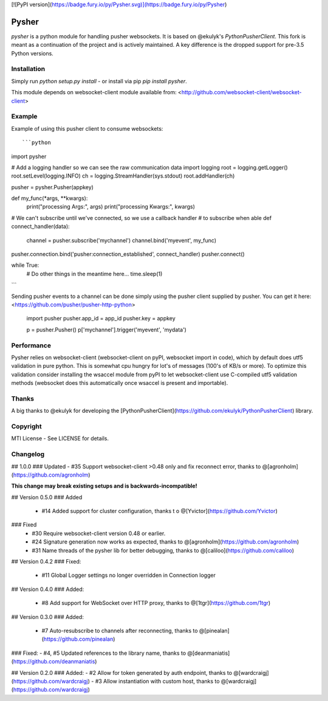 [![PyPI version](https://badge.fury.io/py/Pysher.svg)](https://badge.fury.io/py/Pysher)

Pysher
=============

`pysher` is a python module for handling pusher websockets. It is based on @ekulyk's `PythonPusherClient`. This fork is meant as 
a continuation of the project and is actively maintained. A key difference is the dropped support for pre-3.5 Python versions.

Installation
------------

Simply run `python setup.py install` - or install via pip `pip install pysher`.

This module depends on websocket-client module available from: <http://github.com/websocket-client/websocket-client>

Example
-------

Example of using this pusher client to consume websockets::

```python
import pysher

# Add a logging handler so we can see the raw communication data
import logging
root = logging.getLogger()
root.setLevel(logging.INFO)
ch = logging.StreamHandler(sys.stdout)
root.addHandler(ch)

pusher = pysher.Pusher(appkey)

def  my_func(*args, **kwargs):
    print("processing Args:", args)
    print("processing Kwargs:", kwargs)

# We can't subscribe until we've connected, so we use a callback handler
# to subscribe when able
def connect_handler(data):
    channel = pusher.subscribe('mychannel')
    channel.bind('myevent', my_func)

pusher.connection.bind('pusher:connection_established', connect_handler)
pusher.connect()

while True:
    # Do other things in the meantime here...
    time.sleep(1)
```

Sending pusher events to a channel can be done simply using the pusher client supplied by pusher.  You can get it here: <https://github.com/pusher/pusher-http-python>

    import pusher
    pusher.app_id = app_id
    pusher.key = appkey

    p = pusher.Pusher()
    p['mychannel'].trigger('myevent', 'mydata')

Performance
------
Pysher relies on websocket-client (websocket-client on pyPI, websocket import in code), which by default does utf5 validation in pure python. This is somewhat cpu hungry for lot's of messages (100's of KB/s or more). To optimize this validation consider installing the wsaccel module from pyPI to let websocket-client use C-compiled utf5 validation methods (websocket does this automatically once wsaccel is present and importable).

Thanks
------
A big thanks to @ekulyk for developing the [PythonPusherClient](https://github.com/ekulyk/PythonPusherClient) library.


Copyright
---------

MTI License - See LICENSE for details.

Changelog
---------
## 1.0.0
### Updated
- #35 Support websocket-client >0.48 only and fix reconnect error, thanks to @[agronholm](https://github.com/agronholm)

**This change may break existing setups and is backwards-incompatible!**

## Version 0.5.0
### Added
 - #14 Added support for cluster configuration, thanks t o @[Yvictor](https://github.com/Yvictor)

### Fixed
 - #30 Require websocket-client version 0.48 or earlier.
 - #24 Signature generation now works as expected, thanks to @[agronholm](https://github.com/agronholm)
 - #31 Name threads of the pysher lib for better debugging, thanks to @[caliloo](https://github.com/caliloo)

## Version 0.4.2
### Fixed:
 - #11 Global Logger settings no longer overridden in Connection logger

## Version 0.4.0
### Added:
 - #8 Add support for WebSocket over HTTP proxy, thanks to @[1tgr](https://github.com/1tgr)

## Version 0.3.0
### Added:
 - #7 Auto-resubscribe to channels after reconnecting, thanks to @[pinealan](https://github.com/pinealan)

### Fixed:
- #4, #5 Updated references to the library name, thanks to @[deanmaniatis](https://github.com/deanmaniatis)

## Version 0.2.0  
### Added:
- #2 Allow for token generated by auth endpoint, thanks to @[wardcraigj](https://github.com/wardcraigj)
- #3 Allow instantiation with custom host, thanks to @[wardcraigj](https://github.com/wardcraigj)


